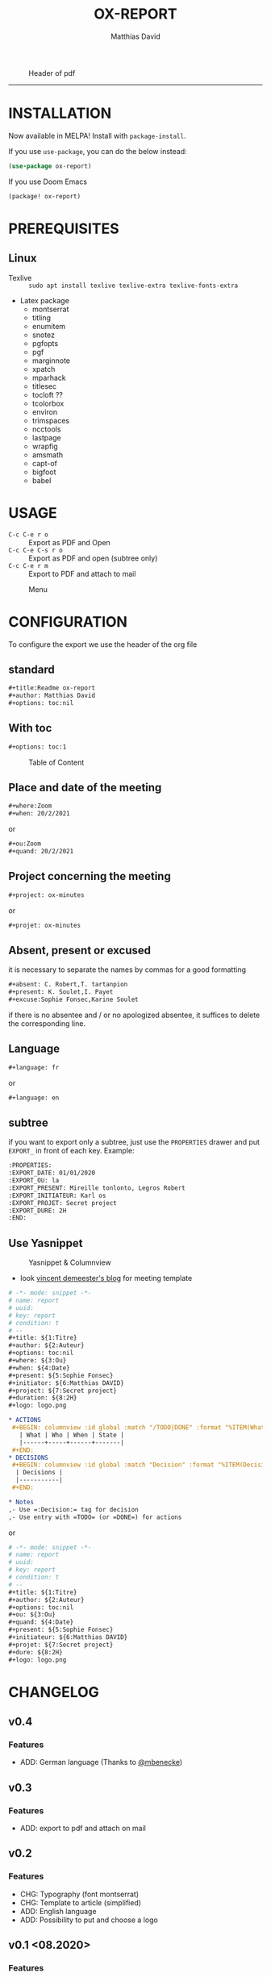 #+title:OX-REPORT
#+author: Matthias David

[[https://melpa.org/#/ox-report][file:https://melpa.org/packages/ox-report-badge.svg]]

#+caption: Header of pdf
#+attr_latex: :width 300px
[[file:img/header.png]]


-----

* INSTALLATION
Now available in MELPA! Install with =package-install=.

If you use =use-package=, you can do the below instead:

#+BEGIN_SRC emacs-lisp
(use-package ox-report)
#+END_SRC

If you use Doom Emacs
#+BEGIN_SRC emacs-lisp
(package! ox-report)
#+END_SRC

* PREREQUISITES
** Linux
+ Texlive :: =sudo apt install texlive texlive-extra texlive-fonts-extra=
+ Latex package
  - montserrat
  - titling
  - enumitem
  - snotez
  - pgfopts
  - pgf
  - marginnote
  - xpatch
  - mparhack
  - titlesec
  - tocloft ??
  - tcolorbox
  - environ
  - trimspaces
  - ncctools
  - lastpage
  - wrapfig
  - amsmath
  - capt-of
  - bigfoot
  - babel

* USAGE
- =C-c C-e r o= :: Export as PDF and Open
- =C-c C-e C-s r o= :: Export as PDF and open (subtree only)
- =C-c C-e r m= :: Export to PDF and attach to mail

#+caption: Menu
#+attr_latex: :width 200px
[[file:img/choice.png]]

* CONFIGURATION
To configure the export we use the header of the org file
** standard
#+BEGIN_SRC org
#+title:Readme ox-report
#+author: Matthias David
#+options: toc:nil
#+END_SRC
** With toc
#+BEGIN_SRC org
#+options: toc:1
#+END_SRC

#+caption: Table of Content
#+attr_latex: :width 300px
[[file:img/toc.png]]

** Place and date of the meeting
#+BEGIN_SRC org
#+where:Zoom
#+when: 20/2/2021
#+END_SRC
or
#+BEGIN_SRC org
#+ou:Zoom
#+quand: 20/2/2021
#+END_SRC

** Project concerning the meeting
#+BEGIN_SRC org
#+project: ox-minutes
#+END_SRC
or
#+BEGIN_SRC org
#+projet: ox-minutes
#+END_SRC

** Absent, present or excused
it is necessary to separate the names by commas for a good formatting
#+BEGIN_SRC org
#+absent: C. Robert,T. tartanpion
#+present: K. Soulet,I. Payet
#+excuse:Sophie Fonsec,Karine Soulet
#+END_SRC
if there is no absentee and / or no apologized absentee, it suffices to delete the corresponding line.

** Language
#+BEGIN_SRC emacs-lisp
#+language: fr
#+END_SRC
or
#+BEGIN_SRC emacs-lisp
#+language: en
#+END_SRC

** subtree
if you want to export only a subtree, just use the =PROPERTIES= drawer and put =EXPORT_= in front of each key.
Example:
#+BEGIN_SRC org
:PROPERTIES:
:EXPORT_DATE: 01/01/2020
:EXPORT_OU: la
:EXPORT_PRESENT: Mireille tonlonto, Legros Robert
:EXPORT_INITIATEUR: Karl os
:EXPORT_PROJET: Secret project
:EXPORT_DURE: 2H
:END:
#+END_SRC

** Use Yasnippet
#+caption: Yasnippet & Columnview
#+attr_latex: :width 300px
[[file:img/ReportORG.gif]]

- look [[https://vincent.demeester.fr/articles/my_organizational_workflow.html][vincent demeester's blog]] for meeting template
#+BEGIN_SRC org
# -*- mode: snippet -*-
# name: report
# uuid:
# key: report
# condition: t
# --
,#+title: ${1:Titre}
,#+author: ${2:Auteur}
,#+options: toc:nil
,#+where: ${3:Ou}
,#+when: ${4:Date}
,#+present: ${5:Sophie Fonsec}
,#+initiator: ${6:Matthias DAVID}
,#+project: ${7:Secret project}
,#+duration: ${8:2H}
,#+logo: logo.png

,* ACTIONS
 ,#+BEGIN: columnview :id global :match "/TODO|DONE" :format "%ITEM(What) %TAGS(Who) %DEADLINE(When) %TODO(State)"
   | What | Who | When | State |
   |------+-----+------+-------|
 ,#+END:
,* DECISIONS
 ,#+BEGIN: columnview :id global :match "Decision" :format "%ITEM(Decisions)"
  | Decisions |
  |-----------|
 ,#+END:

,* Notes
,- Use =:Decision:= tag for decision
,- Use entry with =TODO= (or =DONE=) for actions
#+END_SRC
or
#+BEGIN_SRC org
# -*- mode: snippet -*-
# name: report
# uuid:
# key: report
# condition: t
# --
#+title: ${1:Titre}
#+author: ${2:Auteur}
#+options: toc:nil
#+ou: ${3:Ou}
#+quand: ${4:Date}
#+present: ${5:Sophie Fonsec}
#+initiateur: ${6:Matthias DAVID}
#+projet: ${7:Secret project}
#+dure: ${8:2H}
#+logo: logo.png
#+END_SRC




* CHANGELOG
** v0.4
*** Features
- ADD: German language (Thanks to [[https://github.com/mbenecke][@mbenecke]])
** v0.3
*** Features
- ADD: export to pdf and attach on mail
** v0.2
*** Features
- CHG: Typography (font montserrat)
- CHG: Template to article (simplified)
- ADD: English language
- ADD: Possibility to put and choose a logo
** v0.1 <08.2020>
*** Features
- ADD:Layout like 'Tufte'
- ADD:two columns toc
- ADD:margin notes replace footnote
- ADD:table as possible on notes
- ADD:timebox
- ADD:fullpage margin

* CONTRIBUTING

1. Fork it (<https://github.com/DarkBuffalo/ox-report/fork>)
2. Create your feature branch (`git checkout -b feature/fooBar`)
3. Commit your changes (`git commit -am 'Add some fooBar'`)
4. Push to the branch (`git push origin feature/fooBar`)
5. Create a new Pull Request


* LICENSE
GPLv3.

* THANKS
- Clemens Radermacher [[https://github.com/clemera][@clamera]] for [[https://www.reddit.com/r/emacs/comments/i7279y/emacs_lisp_error_noob/][help]]
- jcs from irreal.org website for [[https://irreal.org/blog/?p=9178][article]]
